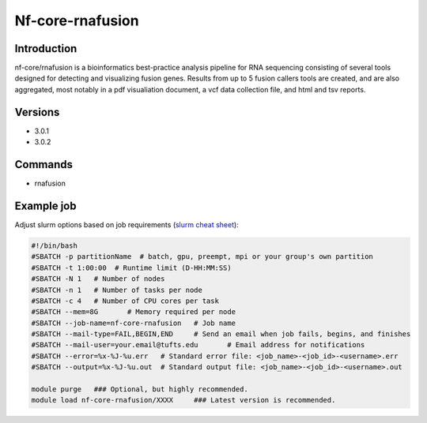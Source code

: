 ###################
 Nf-core-rnafusion
###################

**************
 Introduction
**************

nf-core/rnafusion is a bioinformatics best-practice analysis pipeline
for RNA sequencing consisting of several tools designed for detecting
and visualizing fusion genes. Results from up to 5 fusion callers tools
are created, and are also aggregated, most notably in a pdf visualiation
document, a vcf data collection file, and html and tsv reports.

**********
 Versions
**********

-  3.0.1
-  3.0.2

**********
 Commands
**********

-  rnafusion

*************
 Example job
*************

Adjust slurm options based on job requirements (`slurm cheat sheet
<https://slurm.schedmd.com/pdfs/summary.pdf>`_):

.. code::

   #!/bin/bash
   #SBATCH -p partitionName  # batch, gpu, preempt, mpi or your group's own partition
   #SBATCH -t 1:00:00  # Runtime limit (D-HH:MM:SS)
   #SBATCH -N 1   # Number of nodes
   #SBATCH -n 1   # Number of tasks per node
   #SBATCH -c 4   # Number of CPU cores per task
   #SBATCH --mem=8G       # Memory required per node
   #SBATCH --job-name=nf-core-rnafusion   # Job name
   #SBATCH --mail-type=FAIL,BEGIN,END     # Send an email when job fails, begins, and finishes
   #SBATCH --mail-user=your.email@tufts.edu       # Email address for notifications
   #SBATCH --error=%x-%J-%u.err   # Standard error file: <job_name>-<job_id>-<username>.err
   #SBATCH --output=%x-%J-%u.out  # Standard output file: <job_name>-<job_id>-<username>.out

   module purge   ### Optional, but highly recommended.
   module load nf-core-rnafusion/XXXX     ### Latest version is recommended.
